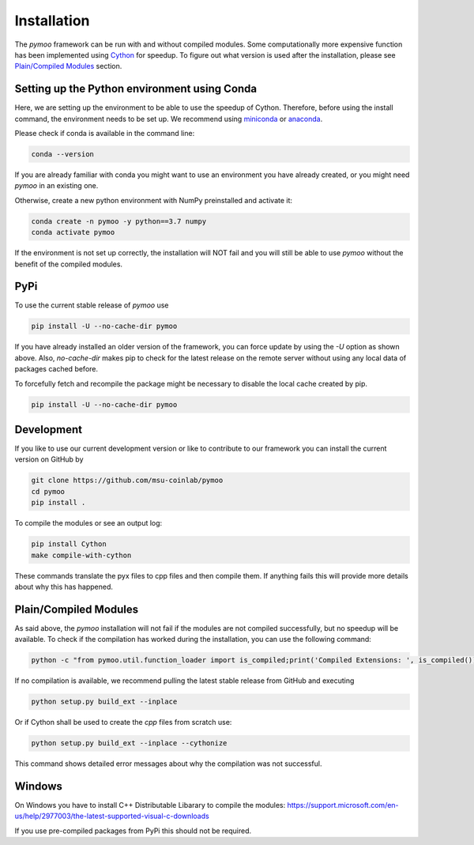 .. meta::
   :description: How to install pymoo, an open-source multi-objective optimization framework in Python.
   :keywords: PyPI, Python, Framework, Multi-objective Optimization


.. _installation:

Installation
==============================================================================

The *pymoo* framework can be run with and without compiled modules. Some computationally more
expensive function has been implemented using `Cython <https://github.com/cython/cython>`_
for speedup. To figure out what version is used after the installation, please see `Plain/Compiled Modules`_ section.


Setting up the Python environment using Conda
------------------------------------------------------------------------------

Here, we are setting up the environment to be able to use the speedup of Cython.
Therefore, before using the install command, the environment needs to be set up.
We recommend using `miniconda <https://docs.conda.io/en/latest/miniconda.html>`_ or
`anaconda <https://www.anaconda.com>`_.

Please check if conda is available in the command line:

.. code:: bash

    conda --version

If you are already familiar with conda you might want to use an environment you have
already created, or you might need *pymoo* in an existing one.


Otherwise, create a new python environment with NumPy preinstalled and activate it:

.. code:: bash

    conda create -n pymoo -y python==3.7 numpy
    conda activate pymoo



If the environment is not set up correctly, the installation will NOT fail and you
will still be able to use *pymoo* without the benefit of the compiled modules.


PyPi
------------------------------------------------------------------------------


To use the current stable release of *pymoo* use

.. code:: bash

    pip install -U --no-cache-dir pymoo

If you have already installed an older version of the framework, you can force
update by using the `-U` option as shown above.
Also, `no-cache-dir` makes pip to check for the latest release on the remote server without
using any local data of packages cached before.

To forcefully fetch and recompile the package might be necessary to disable
the local cache created by pip.

.. code:: bash

    pip install -U --no-cache-dir pymoo


Development
------------------------------------------------------------------------------

If you like to use our current development version or like to contribute to
our framework you can install the current version on GitHub by

.. code:: bash

    git clone https://github.com/msu-coinlab/pymoo
    cd pymoo
    pip install .


To compile the modules or see an output log:

.. code:: bash

    pip install Cython
    make compile-with-cython

These commands translate the pyx files to cpp files and then compile them. If anything fails
this will provide more details about why this has happened.




Plain/Compiled Modules
------------------------------------------------------------------------------

As said above, the *pymoo* installation will not fail if the modules are not
compiled successfully, but no speedup will be available. To check if the compilation
has worked during the installation, you can use the following command:

.. code:: bash

    python -c "from pymoo.util.function_loader import is_compiled;print('Compiled Extensions: ', is_compiled())"


If no compilation is available, we recommend pulling the latest stable release from GitHub and executing

.. code:: bash

    python setup.py build_ext --inplace
    
Or if Cython shall be used to create the `cpp` files from scratch use:    

.. code:: bash

    python setup.py build_ext --inplace --cythonize
    
This command shows detailed error messages about why the compilation was not successful.


Windows
------------------------------------------------------------------------------

On Windows you have to install C++ Distributable Libarary to compile the modules:
https://support.microsoft.com/en-us/help/2977003/the-latest-supported-visual-c-downloads
    
If you use pre-compiled packages from PyPi this should not be required.